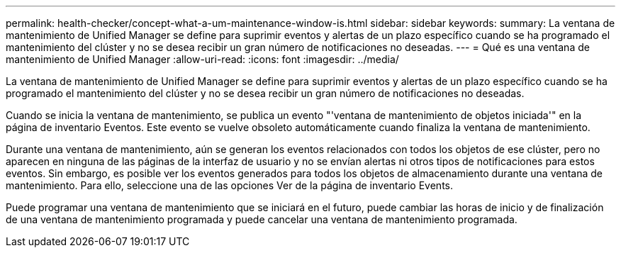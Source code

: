 ---
permalink: health-checker/concept-what-a-um-maintenance-window-is.html 
sidebar: sidebar 
keywords:  
summary: La ventana de mantenimiento de Unified Manager se define para suprimir eventos y alertas de un plazo específico cuando se ha programado el mantenimiento del clúster y no se desea recibir un gran número de notificaciones no deseadas. 
---
= Qué es una ventana de mantenimiento de Unified Manager
:allow-uri-read: 
:icons: font
:imagesdir: ../media/


[role="lead"]
La ventana de mantenimiento de Unified Manager se define para suprimir eventos y alertas de un plazo específico cuando se ha programado el mantenimiento del clúster y no se desea recibir un gran número de notificaciones no deseadas.

Cuando se inicia la ventana de mantenimiento, se publica un evento "'ventana de mantenimiento de objetos iniciada'" en la página de inventario Eventos. Este evento se vuelve obsoleto automáticamente cuando finaliza la ventana de mantenimiento.

Durante una ventana de mantenimiento, aún se generan los eventos relacionados con todos los objetos de ese clúster, pero no aparecen en ninguna de las páginas de la interfaz de usuario y no se envían alertas ni otros tipos de notificaciones para estos eventos. Sin embargo, es posible ver los eventos generados para todos los objetos de almacenamiento durante una ventana de mantenimiento. Para ello, seleccione una de las opciones Ver de la página de inventario Events.

Puede programar una ventana de mantenimiento que se iniciará en el futuro, puede cambiar las horas de inicio y de finalización de una ventana de mantenimiento programada y puede cancelar una ventana de mantenimiento programada.
